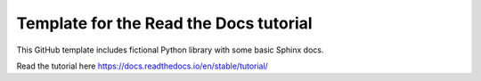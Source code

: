 Template for the Read the Docs tutorial
=======================================

This GitHub template includes fictional Python library
with some basic Sphinx docs.

Read the tutorial here
https://docs.readthedocs.io/en/stable/tutorial/
